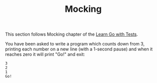 #+TITLE: Mocking

This section follows Mocking chapter of the [[https://quii.gitbook.io/learn-go-with-tests/go-fundamentals/mocking][Learn Go with Tests]].

You have been asked to write a program which counts down from 3, printing each
number on a new line (with a 1-second pause) and when it reaches zero it will
print "Go!" and exit:
#+BEGIN_EXAMPLE
  3
  2
  1
  Go!
#+END_EXAMPLE
